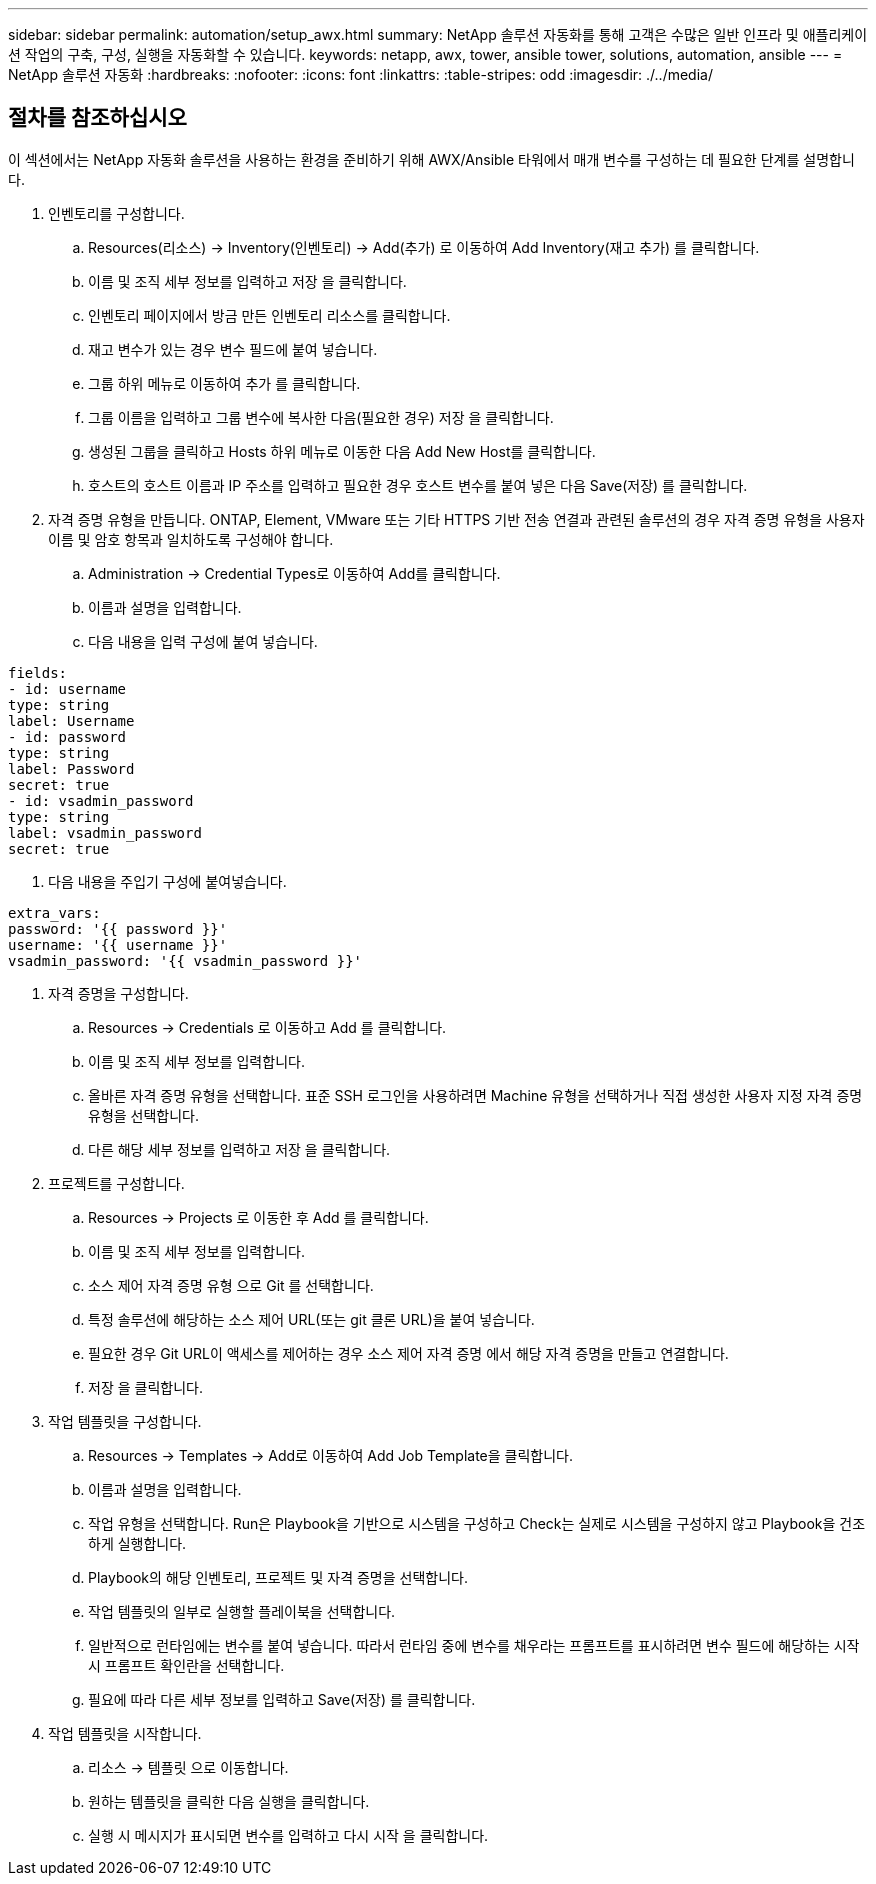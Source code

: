 ---
sidebar: sidebar 
permalink: automation/setup_awx.html 
summary: NetApp 솔루션 자동화를 통해 고객은 수많은 일반 인프라 및 애플리케이션 작업의 구축, 구성, 실행을 자동화할 수 있습니다. 
keywords: netapp, awx, tower, ansible tower, solutions, automation, ansible 
---
= NetApp 솔루션 자동화
:hardbreaks:
:nofooter: 
:icons: font
:linkattrs: 
:table-stripes: odd
:imagesdir: ./../media/




== 절차를 참조하십시오

이 섹션에서는 NetApp 자동화 솔루션을 사용하는 환경을 준비하기 위해 AWX/Ansible 타워에서 매개 변수를 구성하는 데 필요한 단계를 설명합니다.

. 인벤토리를 구성합니다.
+
.. Resources(리소스) → Inventory(인벤토리) → Add(추가) 로 이동하여 Add Inventory(재고 추가) 를 클릭합니다.
.. 이름 및 조직 세부 정보를 입력하고 저장 을 클릭합니다.
.. 인벤토리 페이지에서 방금 만든 인벤토리 리소스를 클릭합니다.
.. 재고 변수가 있는 경우 변수 필드에 붙여 넣습니다.
.. 그룹 하위 메뉴로 이동하여 추가 를 클릭합니다.
.. 그룹 이름을 입력하고 그룹 변수에 복사한 다음(필요한 경우) 저장 을 클릭합니다.
.. 생성된 그룹을 클릭하고 Hosts 하위 메뉴로 이동한 다음 Add New Host를 클릭합니다.
.. 호스트의 호스트 이름과 IP 주소를 입력하고 필요한 경우 호스트 변수를 붙여 넣은 다음 Save(저장) 를 클릭합니다.


. 자격 증명 유형을 만듭니다. ONTAP, Element, VMware 또는 기타 HTTPS 기반 전송 연결과 관련된 솔루션의 경우 자격 증명 유형을 사용자 이름 및 암호 항목과 일치하도록 구성해야 합니다.
+
.. Administration → Credential Types로 이동하여 Add를 클릭합니다.
.. 이름과 설명을 입력합니다.
.. 다음 내용을 입력 구성에 붙여 넣습니다.




[listing]
----
fields:
- id: username
type: string
label: Username
- id: password
type: string
label: Password
secret: true
- id: vsadmin_password
type: string
label: vsadmin_password
secret: true
----
. 다음 내용을 주입기 구성에 붙여넣습니다.


[listing]
----
extra_vars:
password: '{{ password }}'
username: '{{ username }}'
vsadmin_password: '{{ vsadmin_password }}'
----
. 자격 증명을 구성합니다.
+
.. Resources → Credentials 로 이동하고 Add 를 클릭합니다.
.. 이름 및 조직 세부 정보를 입력합니다.
.. 올바른 자격 증명 유형을 선택합니다. 표준 SSH 로그인을 사용하려면 Machine 유형을 선택하거나 직접 생성한 사용자 지정 자격 증명 유형을 선택합니다.
.. 다른 해당 세부 정보를 입력하고 저장 을 클릭합니다.


. 프로젝트를 구성합니다.
+
.. Resources → Projects 로 이동한 후 Add 를 클릭합니다.
.. 이름 및 조직 세부 정보를 입력합니다.
.. 소스 제어 자격 증명 유형 으로 Git 를 선택합니다.
.. 특정 솔루션에 해당하는 소스 제어 URL(또는 git 클론 URL)을 붙여 넣습니다.
.. 필요한 경우 Git URL이 액세스를 제어하는 경우 소스 제어 자격 증명 에서 해당 자격 증명을 만들고 연결합니다.
.. 저장 을 클릭합니다.


. 작업 템플릿을 구성합니다.
+
.. Resources → Templates → Add로 이동하여 Add Job Template을 클릭합니다.
.. 이름과 설명을 입력합니다.
.. 작업 유형을 선택합니다. Run은 Playbook을 기반으로 시스템을 구성하고 Check는 실제로 시스템을 구성하지 않고 Playbook을 건조하게 실행합니다.
.. Playbook의 해당 인벤토리, 프로젝트 및 자격 증명을 선택합니다.
.. 작업 템플릿의 일부로 실행할 플레이북을 선택합니다.
.. 일반적으로 런타임에는 변수를 붙여 넣습니다. 따라서 런타임 중에 변수를 채우라는 프롬프트를 표시하려면 변수 필드에 해당하는 시작 시 프롬프트 확인란을 선택합니다.
.. 필요에 따라 다른 세부 정보를 입력하고 Save(저장) 를 클릭합니다.


. 작업 템플릿을 시작합니다.
+
.. 리소스 → 템플릿 으로 이동합니다.
.. 원하는 템플릿을 클릭한 다음 실행을 클릭합니다.
.. 실행 시 메시지가 표시되면 변수를 입력하고 다시 시작 을 클릭합니다.



